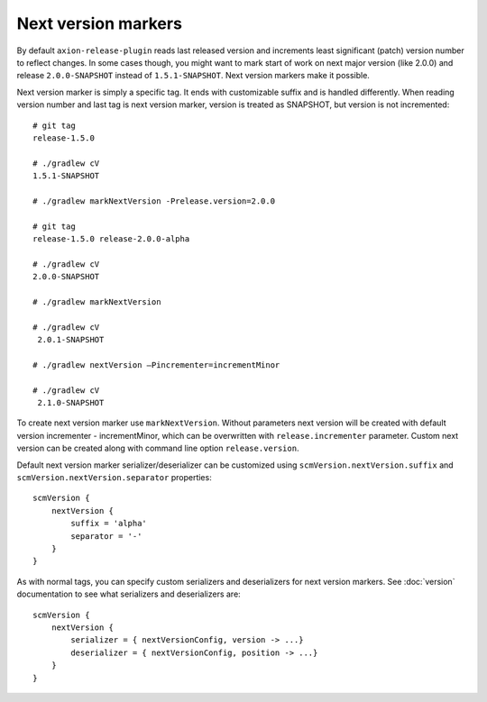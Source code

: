 Next version markers
====================

By default ``axion-release-plugin`` reads last released version and increments least significant (patch) version number
to reflect changes. In some cases though, you might want to mark start of work on next major version (like 2.0.0) and
release ``2.0.0-SNAPSHOT`` instead of ``1.5.1-SNAPSHOT``. Next version markers make it possible.

Next version marker is simply a specific tag. It ends with customizable suffix and is handled differently. When reading
version number and last tag is next version marker, version is treated as SNAPSHOT, but version is not incremented::

    # git tag
    release-1.5.0

    # ./gradlew cV
    1.5.1-SNAPSHOT

    # ./gradlew markNextVersion -Prelease.version=2.0.0

    # git tag
    release-1.5.0 release-2.0.0-alpha

    # ./gradlew cV
    2.0.0-SNAPSHOT

    # ./gradlew markNextVersion

    # ./gradlew cV
     2.0.1-SNAPSHOT

    # ./gradlew nextVersion –Pincrementer=incrementMinor

    # ./gradlew cV
     2.1.0-SNAPSHOT

To create next version marker use ``markNextVersion``. Without parameters next version will be created with default version incrementer - incrementMinor,
which can be overwritten with ``release.incrementer`` parameter.
Custom next version can be created along with command line option ``release.version``.

Default next version marker serializer/deserializer can be customized using ``scmVersion.nextVersion.suffix`` and
``scmVersion.nextVersion.separator`` properties::

    scmVersion {
        nextVersion {
            suffix = 'alpha'
            separator = '-'
        }
    }

As with normal tags, you can specify custom serializers and deserializers for next version markers. See :doc:`version`
documentation to see what serializers and deserializers are::

    scmVersion {
        nextVersion {
            serializer = { nextVersionConfig, version -> ...}
            deserializer = { nextVersionConfig, position -> ...}
        }
    }
